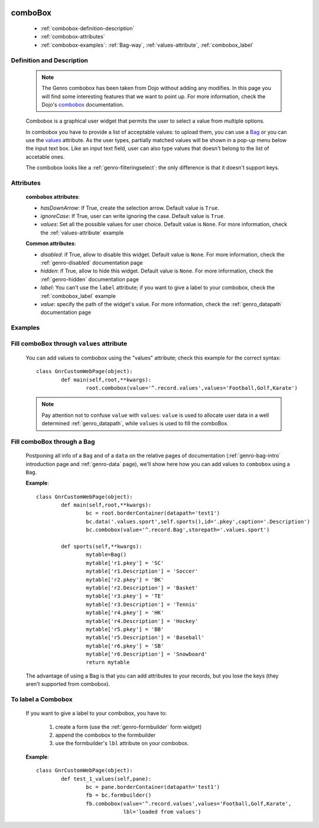 	.. _genro-combobox:

==========
 comboBox
==========

	- :ref:`combobox-definition-description`
	
	- :ref:`combobox-attributes`
	
	- :ref:`combobox-examples`: :ref:`Bag-way`, :ref:`values-attribute`, :ref:`combobox_label`
	
	.. _combobox-definition-description:

Definition and Description
==========================

	.. note:: The Genro combobox has been taken from Dojo without adding any modifies. In this page you will find some interesting features that we want to point up. For more information, check the Dojo's combobox_ documentation.

	.. _combobox: http://docs.dojocampus.org/dijit/form/ComboBox
	
	.. method:: pane.combobox(label[, hasDownArrow=True[, ignoreCase=True[, values=None]]])
	
	Combobox is a graphical user widget that permits the user to select a value from multiple options.
	
	In combobox you have to provide a list of acceptable values: to upload them, you can use a Bag_ or you can use the values_ attribute. As the user types, partially matched values will be shown in a pop-up menu below the input text box. Like an input text field, user can also type values that doesn't belong to the list of accetable ones.
	
	The combobox looks like a :ref:`genro-filteringselect`: the only difference is that it doesn't support keys.
	
	.. _combobox-attributes:
	
Attributes
==========
	
	**combobox attributes**:
	
	* *hasDownArrow*: If True, create the selection arrow. Default value is ``True``.
	* *ignoreCase*: If True, user can write ignoring the case. Default value is ``True``.
	* *values*: Set all the possible values for user choice. Default value is ``None``. For more information, check the :ref:`values-attribute` example
	
	**Common attributes**:
		
	* *disabled*: if True, allow to disable this widget. Default value is ``None``. For more information, check the :ref:`genro-disabled` documentation page
	* *hidden*: if True, allow to hide this widget. Default value is ``None``. For more information, check the :ref:`genro-hidden` documentation page
	* *label*: You can't use the ``label`` attribute; if you want to give a label to your combobox, check the :ref:`combobox_label` example
	* *value*: specify the path of the widget's value. For more information, check the :ref:`genro_datapath` documentation page
	
	.. _combobox-examples:

Examples
========

	.. _explanation:
	
	.. _values:
	
	.. _values-attribute:

Fill comboBox through ``values`` attribute
==========================================

	You can add values to combobox using the "values" attribute; check this example for the correct syntax::
	
		class GnrCustomWebPage(object):
			def main(self,root,**kwargs):
				root.combobox(value='^.record.values',values='Football,Golf,Karate')
				
	.. note:: Pay attention not to confuse ``value`` with ``values``: ``value`` is used to allocate user data in a well determined :ref:`genro_datapath`, while ``values`` is used to fill the comboBox.

	.. _here:
	
	.. _Bag:
	
	.. _Bag-way:

Fill comboBox through a Bag
===========================

	Postponing all info of a ``Bag`` and of a ``data`` on the relative pages of documentation (:ref:`genro-bag-intro` introduction page and :ref:`genro-data` page), we'll show here how you can add values to ``combobox`` using a ``Bag``.
	
	**Example**::

		class GnrCustomWebPage(object):
			def main(self,root,**kwargs):
				bc = root.borderContainer(datapath='test1')
				bc.data('.values.sport',self.sports(),id='.pkey',caption='.Description')
				bc.combobox(value='^.record.Bag',storepath='.values.sport')

			def sports(self,**kwargs):
				mytable=Bag()
				mytable['r1.pkey'] = 'SC'
				mytable['r1.Description'] = 'Soccer'
				mytable['r2.pkey'] = 'BK'
				mytable['r2.Description'] = 'Basket'
				mytable['r3.pkey'] = 'TE'
				mytable['r3.Description'] = 'Tennis'
				mytable['r4.pkey'] = 'HK'
				mytable['r4.Description'] = 'Hockey'
				mytable['r5.pkey'] = 'BB'
				mytable['r5.Description'] = 'Baseball'
				mytable['r6.pkey'] = 'SB'
				mytable['r6.Description'] = 'Snowboard'
				return mytable
				
	The advantage of using a Bag is that you can add attributes to your records, but you lose the keys (they aren't supported from combobox).
	

.. _combobox_label:

To label a Combobox
===================

	If you want to give a label to your combobox, you have to:
	
		#. create a form (use the :ref:`genro-formbuilder` form widget)
		#. append the combobox to the formbuilder
		#. use the formbuilder's ``lbl`` attribute on your combobox.
	
	**Example**::

			class GnrCustomWebPage(object):
				def test_1_values(self,pane):
					bc = pane.borderContainer(datapath='test1')
					fb = bc.formbuilder()
					fb.combobox(value='^.record.values',values='Football,Golf,Karate',
					            lbl='loaded from values')
	